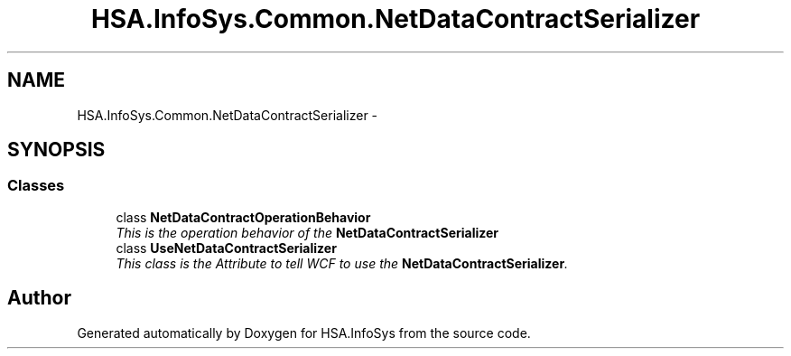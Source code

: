 .TH "HSA.InfoSys.Common.NetDataContractSerializer" 3 "Fri Jul 5 2013" "Version 1.0" "HSA.InfoSys" \" -*- nroff -*-
.ad l
.nh
.SH NAME
HSA.InfoSys.Common.NetDataContractSerializer \- 
.SH SYNOPSIS
.br
.PP
.SS "Classes"

.in +1c
.ti -1c
.RI "class \fBNetDataContractOperationBehavior\fP"
.br
.RI "\fIThis is the operation behavior of the \fBNetDataContractSerializer\fP \fP"
.ti -1c
.RI "class \fBUseNetDataContractSerializer\fP"
.br
.RI "\fIThis class is the Attribute to tell WCF to use the \fBNetDataContractSerializer\fP\&. \fP"
.in -1c
.SH "Author"
.PP 
Generated automatically by Doxygen for HSA\&.InfoSys from the source code\&.
